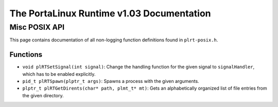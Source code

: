 ******************************************
The PortaLinux Runtime v1.03 Documentation
******************************************

Misc POSIX API
--------------

This page contains documentation of all non-logging function definitions found in ``plrt-posix.h``.

Functions
=========

* ``void plRTSetSignal(int signal)``: Change the handling function for the given signal to ``signalHandler``, which has to be enabled explicitly.
* ``pid_t plRTSpawn(plptr_t args)``: Spawns a process with the given arguments.
* ``plptr_t plRTGetDirents(char* path, plmt_t* mt)``: Gets an alphabetically organized list of file entries from the given directory.
